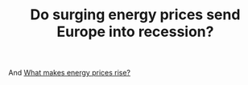 :PROPERTIES:
:ID:       2ac979a6-8aa1-4d76-9955-be233b4bcea1
:END:
#+TITLE: Do surging energy prices send Europe into recession?
#+CREATED: [2022-01-24 Mon 08:22]
#+LAST_MODIFIED: [2022-01-24 Mon 08:22]

And [[id:43c5be06-afe3-4bf1-965e-392276170dab][What makes energy prices rise?]]
